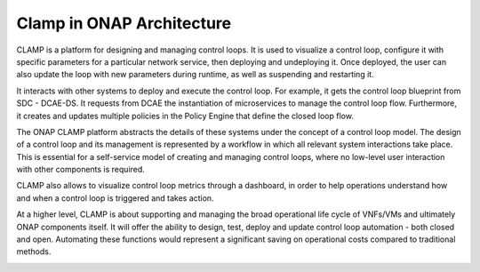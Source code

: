 .. This work is licensed under a Creative Commons Attribution 4.0 International License.
.. http://creativecommons.org/licenses/by/4.0
.. Copyright (c) 2017-2018 AT&T Intellectual Property.  All rights reserved.

Clamp in ONAP Architecture
--------------------------

CLAMP is a platform for designing and managing control loops. It is used to visualize
a control loop, configure it with specific parameters for a particular network
service, then deploying and undeploying it.  Once deployed, the user can also
update the loop with new parameters during runtime, as well as suspending and
restarting it.

It interacts with other systems to deploy and execute the control loop. For
example, it gets the control loop blueprint from SDC - DCAE-DS.
It requests from DCAE the instantiation of microservices
to manage the control loop flow.  Furthermore, it creates and updates multiple
policies in the Policy Engine that define the closed loop flow.

|clamp-flow|

The ONAP CLAMP platform abstracts the details of these systems under the concept
of a control loop model.  The design of a control loop and its management is
represented by a workflow in which all relevant system interactions take
place.  This is essential for a self-service model of creating and managing
control loops, where no low-level user interaction with other components is
required.

CLAMP also allows to visualize control loop metrics through a dashboard, in order
to help operations understand how and when a control loop is triggered and takes action.

|dashboard-flow|

At a higher level, CLAMP is about supporting and managing the broad operational
life cycle of VNFs/VMs and ultimately ONAP components itself. It will offer the
ability to design, test, deploy and update control loop automation - both closed
and open. Automating these functions would represent a significant saving on
operational costs compared to traditional methods.

|closed-loop|

.. |clamp-flow| image:: images/distdepl.png
.. |dashboard-flow| image:: images/monitoring.png
.. |closed-loop| image:: images/ONAP-closedloop.png